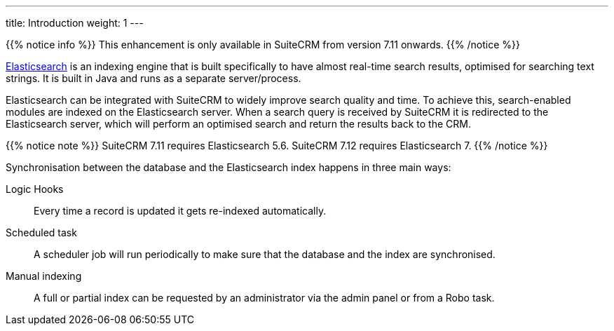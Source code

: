 ---
title: Introduction
weight: 1
---

{{% notice info %}}
This enhancement is only available in SuiteCRM from version 7.11 onwards.
{{% /notice %}}

https://www.elastic.co/[Elasticsearch] is an indexing engine that is built specifically to
have almost real-time search results, optimised for searching text strings.
It is built in Java and runs as a separate server/process.

Elasticsearch can be integrated with SuiteCRM to widely improve search quality and time.
To achieve this, search-enabled modules are indexed on the Elasticsearch server.
When a search query is received by SuiteCRM it is redirected to the Elasticsearch server,
which will perform an optimised search and return the results back to the CRM.

{{% notice note %}}
SuiteCRM 7.11 requires Elasticsearch 5.6. SuiteCRM 7.12 requires Elasticsearch 7.
{{% /notice %}}

Synchronisation between the database and the Elasticsearch index happens in three main ways:

Logic Hooks:: Every time a record is updated it gets re-indexed automatically.
Scheduled task:: A scheduler job will run periodically to make sure that the database and the index are synchronised.
Manual indexing:: A full or partial index can be requested by an administrator via the admin panel or from a Robo task.
